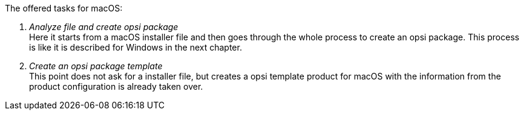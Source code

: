 The offered tasks for macOS:

. _Analyze file and create opsi package_ +
Here it starts from a macOS installer file and then goes through the whole process to create an opsi package. This process is like it is described for Windows in the next chapter.

. _Create an opsi package template_ +
This point does not ask for a installer file, but creates a opsi template product for macOS with the information from the product configuration is already taken over.
